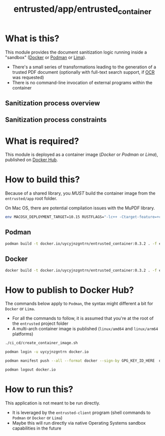 #+TITLE: entrusted/app/entrusted_container

* What is this?

This module provides the document sanitization logic running inside a "sandbox" ([[https://www.docker.com/][Docker]] or [[https://podman.io/][Podman]] or [[https://github.com/lima-vm/lima][Lima]]).

- There's a small series of transformations leading to the generation of a trusted PDF document (optionally with full-text search support, if [[https://en.wikipedia.org/wiki/Optical_character_recognition][OCR]] was requested)
- There is no command-line invocation of external programs within the container

** Sanitization process overview

[[./images/architecture.png]]

** Sanitization process constraints

[[./images/sandboxing.png]]

* What is required?

This module is deployed as a container image (/Docker/ or /Podman/ or /Lima/), published on [[https://hub.docker.com/r/uycyjnzgntrn/entrusted_container][Docker Hub]].

* How to build this?

Because of a shared library, you /MUST/ build the container image from the =entrusted/app= root folder.

On Mac OS, there are potential compilation issues with the MuPDF library.

#+begin_src sh
  env MACOSX_DEPLOYMENT_TARGET=10.15 RUSTFLAGS="-lc++ -Ctarget-feature=+crt-static" cargo build
#+end_src

** Podman

#+begin_src sh
  podman build -t docker.io/uycyjnzgntrn/entrusted_container:0.3.2 . -f entrusted_container/Dockerfile
#+end_src

** Docker

#+begin_src sh
  docker build -t docker.io/uycyjnzgntrn/entrusted_container:0.3.2 . -f entrusted_container/Dockerfile
#+end_src

* How to publish to Docker Hub?

The commands below apply to =Podman=, the syntax might different a bit for =Docker= or =Lima=.
- For all the commands to follow, it is assumed that you're at the root of the =entrusted= project folder
- A multi-arch container image is published (=linux/amd64= and =linux/arm64= platforms)

#+begin_src sh
  ./ci_cd/create_container_image.sh

  podman login -u uycyjnzgntrn docker.io

  podman manifest push --all --format docker --sign-by GPG_KEY_ID_HERE  docker.io/uycyjnzgntrn/entrusted_container:0.3.2  docker.io/uycyjnzgntrn/entrusted_container:0.3.2

  podman logout docker.io
#+end_src

* How to run this?

This application is not meant to be run directly.
- It is leveraged by the =entrusted-client= program (shell commands to =Podman= or =Docker= or =Lima=)
- Maybe this will run directly via native Operating Systems sandbox capabilities in the future
